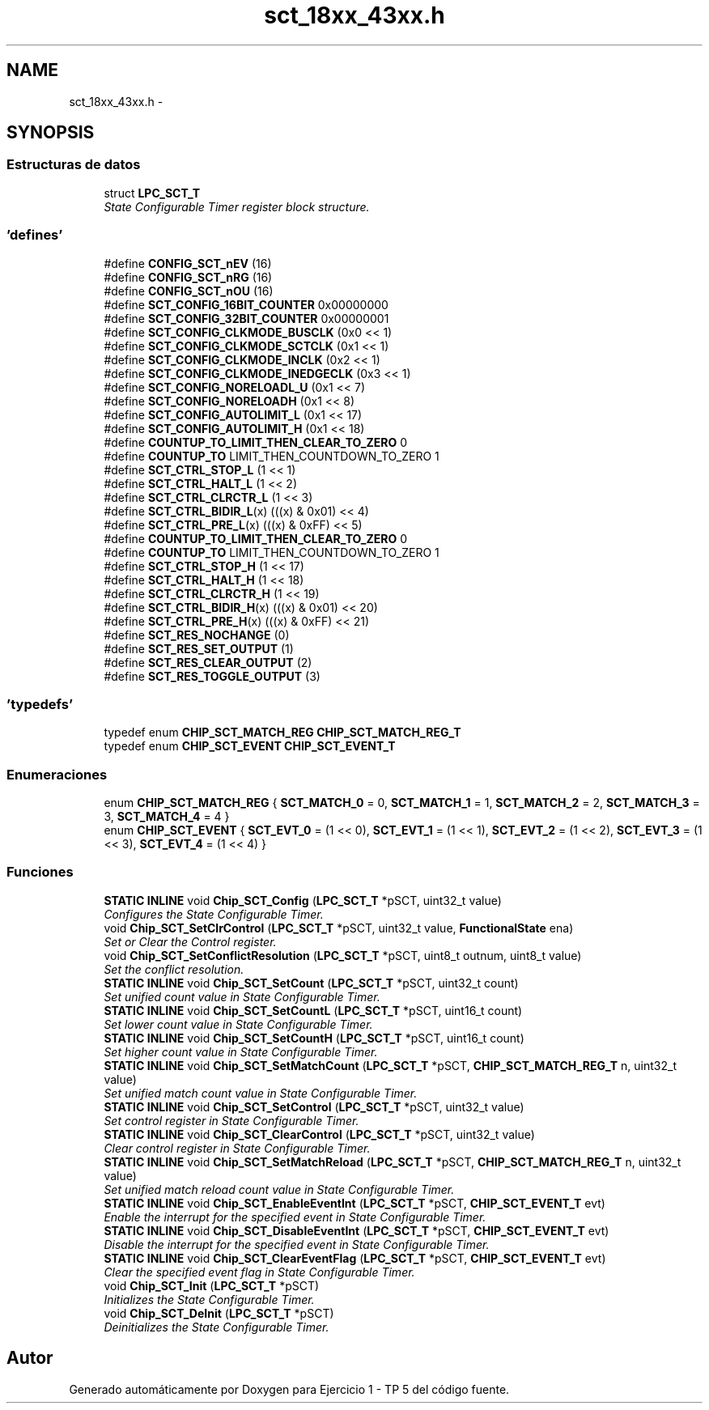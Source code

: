 .TH "sct_18xx_43xx.h" 3 "Viernes, 14 de Septiembre de 2018" "Ejercicio 1 - TP 5" \" -*- nroff -*-
.ad l
.nh
.SH NAME
sct_18xx_43xx.h \- 
.SH SYNOPSIS
.br
.PP
.SS "Estructuras de datos"

.in +1c
.ti -1c
.RI "struct \fBLPC_SCT_T\fP"
.br
.RI "\fIState Configurable Timer register block structure\&. \fP"
.in -1c
.SS "'defines'"

.in +1c
.ti -1c
.RI "#define \fBCONFIG_SCT_nEV\fP   (16)"
.br
.ti -1c
.RI "#define \fBCONFIG_SCT_nRG\fP   (16)"
.br
.ti -1c
.RI "#define \fBCONFIG_SCT_nOU\fP   (16)"
.br
.ti -1c
.RI "#define \fBSCT_CONFIG_16BIT_COUNTER\fP   0x00000000"
.br
.ti -1c
.RI "#define \fBSCT_CONFIG_32BIT_COUNTER\fP   0x00000001"
.br
.ti -1c
.RI "#define \fBSCT_CONFIG_CLKMODE_BUSCLK\fP   (0x0 << 1)"
.br
.ti -1c
.RI "#define \fBSCT_CONFIG_CLKMODE_SCTCLK\fP   (0x1 << 1)"
.br
.ti -1c
.RI "#define \fBSCT_CONFIG_CLKMODE_INCLK\fP   (0x2 << 1)"
.br
.ti -1c
.RI "#define \fBSCT_CONFIG_CLKMODE_INEDGECLK\fP   (0x3 << 1)"
.br
.ti -1c
.RI "#define \fBSCT_CONFIG_NORELOADL_U\fP   (0x1 << 7)"
.br
.ti -1c
.RI "#define \fBSCT_CONFIG_NORELOADH\fP   (0x1 << 8)"
.br
.ti -1c
.RI "#define \fBSCT_CONFIG_AUTOLIMIT_L\fP   (0x1 << 17)"
.br
.ti -1c
.RI "#define \fBSCT_CONFIG_AUTOLIMIT_H\fP   (0x1 << 18)"
.br
.ti -1c
.RI "#define \fBCOUNTUP_TO_LIMIT_THEN_CLEAR_TO_ZERO\fP   0"
.br
.ti -1c
.RI "#define \fBCOUNTUP_TO\fP   LIMIT_THEN_COUNTDOWN_TO_ZERO 1"
.br
.ti -1c
.RI "#define \fBSCT_CTRL_STOP_L\fP   (1 << 1)"
.br
.ti -1c
.RI "#define \fBSCT_CTRL_HALT_L\fP   (1 << 2)"
.br
.ti -1c
.RI "#define \fBSCT_CTRL_CLRCTR_L\fP   (1 << 3)"
.br
.ti -1c
.RI "#define \fBSCT_CTRL_BIDIR_L\fP(x)   (((x) & 0x01) << 4)"
.br
.ti -1c
.RI "#define \fBSCT_CTRL_PRE_L\fP(x)   (((x) & 0xFF) << 5)"
.br
.ti -1c
.RI "#define \fBCOUNTUP_TO_LIMIT_THEN_CLEAR_TO_ZERO\fP   0"
.br
.ti -1c
.RI "#define \fBCOUNTUP_TO\fP   LIMIT_THEN_COUNTDOWN_TO_ZERO 1"
.br
.ti -1c
.RI "#define \fBSCT_CTRL_STOP_H\fP   (1 << 17)"
.br
.ti -1c
.RI "#define \fBSCT_CTRL_HALT_H\fP   (1 << 18)"
.br
.ti -1c
.RI "#define \fBSCT_CTRL_CLRCTR_H\fP   (1 << 19)"
.br
.ti -1c
.RI "#define \fBSCT_CTRL_BIDIR_H\fP(x)   (((x) & 0x01) << 20)"
.br
.ti -1c
.RI "#define \fBSCT_CTRL_PRE_H\fP(x)   (((x) & 0xFF) << 21)"
.br
.ti -1c
.RI "#define \fBSCT_RES_NOCHANGE\fP   (0)"
.br
.ti -1c
.RI "#define \fBSCT_RES_SET_OUTPUT\fP   (1)"
.br
.ti -1c
.RI "#define \fBSCT_RES_CLEAR_OUTPUT\fP   (2)"
.br
.ti -1c
.RI "#define \fBSCT_RES_TOGGLE_OUTPUT\fP   (3)"
.br
.in -1c
.SS "'typedefs'"

.in +1c
.ti -1c
.RI "typedef enum \fBCHIP_SCT_MATCH_REG\fP \fBCHIP_SCT_MATCH_REG_T\fP"
.br
.ti -1c
.RI "typedef enum \fBCHIP_SCT_EVENT\fP \fBCHIP_SCT_EVENT_T\fP"
.br
.in -1c
.SS "Enumeraciones"

.in +1c
.ti -1c
.RI "enum \fBCHIP_SCT_MATCH_REG\fP { \fBSCT_MATCH_0\fP = 0, \fBSCT_MATCH_1\fP = 1, \fBSCT_MATCH_2\fP = 2, \fBSCT_MATCH_3\fP = 3, \fBSCT_MATCH_4\fP = 4 }"
.br
.ti -1c
.RI "enum \fBCHIP_SCT_EVENT\fP { \fBSCT_EVT_0\fP = (1 << 0), \fBSCT_EVT_1\fP = (1 << 1), \fBSCT_EVT_2\fP = (1 << 2), \fBSCT_EVT_3\fP = (1 << 3), \fBSCT_EVT_4\fP = (1 << 4) }"
.br
.in -1c
.SS "Funciones"

.in +1c
.ti -1c
.RI "\fBSTATIC\fP \fBINLINE\fP void \fBChip_SCT_Config\fP (\fBLPC_SCT_T\fP *pSCT, uint32_t value)"
.br
.RI "\fIConfigures the State Configurable Timer\&. \fP"
.ti -1c
.RI "void \fBChip_SCT_SetClrControl\fP (\fBLPC_SCT_T\fP *pSCT, uint32_t value, \fBFunctionalState\fP ena)"
.br
.RI "\fISet or Clear the Control register\&. \fP"
.ti -1c
.RI "void \fBChip_SCT_SetConflictResolution\fP (\fBLPC_SCT_T\fP *pSCT, uint8_t outnum, uint8_t value)"
.br
.RI "\fISet the conflict resolution\&. \fP"
.ti -1c
.RI "\fBSTATIC\fP \fBINLINE\fP void \fBChip_SCT_SetCount\fP (\fBLPC_SCT_T\fP *pSCT, uint32_t count)"
.br
.RI "\fISet unified count value in State Configurable Timer\&. \fP"
.ti -1c
.RI "\fBSTATIC\fP \fBINLINE\fP void \fBChip_SCT_SetCountL\fP (\fBLPC_SCT_T\fP *pSCT, uint16_t count)"
.br
.RI "\fISet lower count value in State Configurable Timer\&. \fP"
.ti -1c
.RI "\fBSTATIC\fP \fBINLINE\fP void \fBChip_SCT_SetCountH\fP (\fBLPC_SCT_T\fP *pSCT, uint16_t count)"
.br
.RI "\fISet higher count value in State Configurable Timer\&. \fP"
.ti -1c
.RI "\fBSTATIC\fP \fBINLINE\fP void \fBChip_SCT_SetMatchCount\fP (\fBLPC_SCT_T\fP *pSCT, \fBCHIP_SCT_MATCH_REG_T\fP n, uint32_t value)"
.br
.RI "\fISet unified match count value in State Configurable Timer\&. \fP"
.ti -1c
.RI "\fBSTATIC\fP \fBINLINE\fP void \fBChip_SCT_SetControl\fP (\fBLPC_SCT_T\fP *pSCT, uint32_t value)"
.br
.RI "\fISet control register in State Configurable Timer\&. \fP"
.ti -1c
.RI "\fBSTATIC\fP \fBINLINE\fP void \fBChip_SCT_ClearControl\fP (\fBLPC_SCT_T\fP *pSCT, uint32_t value)"
.br
.RI "\fIClear control register in State Configurable Timer\&. \fP"
.ti -1c
.RI "\fBSTATIC\fP \fBINLINE\fP void \fBChip_SCT_SetMatchReload\fP (\fBLPC_SCT_T\fP *pSCT, \fBCHIP_SCT_MATCH_REG_T\fP n, uint32_t value)"
.br
.RI "\fISet unified match reload count value in State Configurable Timer\&. \fP"
.ti -1c
.RI "\fBSTATIC\fP \fBINLINE\fP void \fBChip_SCT_EnableEventInt\fP (\fBLPC_SCT_T\fP *pSCT, \fBCHIP_SCT_EVENT_T\fP evt)"
.br
.RI "\fIEnable the interrupt for the specified event in State Configurable Timer\&. \fP"
.ti -1c
.RI "\fBSTATIC\fP \fBINLINE\fP void \fBChip_SCT_DisableEventInt\fP (\fBLPC_SCT_T\fP *pSCT, \fBCHIP_SCT_EVENT_T\fP evt)"
.br
.RI "\fIDisable the interrupt for the specified event in State Configurable Timer\&. \fP"
.ti -1c
.RI "\fBSTATIC\fP \fBINLINE\fP void \fBChip_SCT_ClearEventFlag\fP (\fBLPC_SCT_T\fP *pSCT, \fBCHIP_SCT_EVENT_T\fP evt)"
.br
.RI "\fIClear the specified event flag in State Configurable Timer\&. \fP"
.ti -1c
.RI "void \fBChip_SCT_Init\fP (\fBLPC_SCT_T\fP *pSCT)"
.br
.RI "\fIInitializes the State Configurable Timer\&. \fP"
.ti -1c
.RI "void \fBChip_SCT_DeInit\fP (\fBLPC_SCT_T\fP *pSCT)"
.br
.RI "\fIDeinitializes the State Configurable Timer\&. \fP"
.in -1c
.SH "Autor"
.PP 
Generado automáticamente por Doxygen para Ejercicio 1 - TP 5 del código fuente\&.
